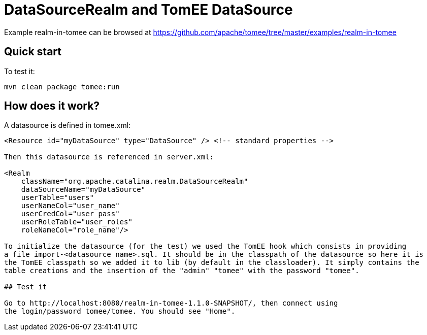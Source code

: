 = DataSourceRealm and TomEE DataSource
:jbake-date: 2016-08-30
:jbake-type: page
:jbake-tomeepdf:
:jbake-status: published

Example realm-in-tomee can be browsed at https://github.com/apache/tomee/tree/master/examples/realm-in-tomee


==  Quick start

To test it:

    mvn clean package tomee:run

==  How does it work?

A datasource is defined in tomee.xml:


[source,xml]
----
<Resource id="myDataSource" type="DataSource" /> <!-- standard properties -->

Then this datasource is referenced in server.xml:

<Realm
    className="org.apache.catalina.realm.DataSourceRealm"
    dataSourceName="myDataSource"
    userTable="users"
    userNameCol="user_name"
    userCredCol="user_pass"
    userRoleTable="user_roles"
    roleNameCol="role_name"/>

To initialize the datasource (for the test) we used the TomEE hook which consists in providing
a file import-<datasource name>.sql. It should be in the classpath of the datasource so here it is
the TomEE classpath so we added it to lib (by default in the classloader). It simply contains the
table creations and the insertion of the "admin" "tomee" with the password "tomee".

## Test it

Go to http://localhost:8080/realm-in-tomee-1.1.0-SNAPSHOT/, then connect using
the login/password tomee/tomee. You should see "Home".

